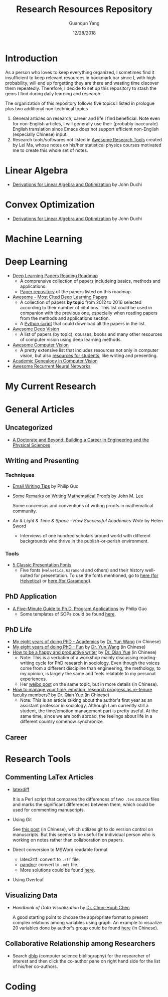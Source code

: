 #+TITLE: Research Resources Repository
#+AUTHOR: Guanqun Yang
#+DATE: 12/28/2018

* Introduction
  As a person who loves to keep everything organized, I sometimes find it insufficient
  to keep relevant resources in bookmark bar since I, with high probability, will end up
  forgetting they are there and wasting time discover them repeatedly. Therefore, I decide
  to set up this repository to stash the gems I find during daily learning and research.

  The organization of this repository follows five topics I listed in prologue plus two 
  additional non-technical topics
  1. General articles on research, career and life I find beneficial. Note even for non-English
     articles, I will generally use their (probably inaccurate) English translation since Emacs does not
     support efficient non-English (especially Chinese) input.
  2. Research tools/softwares not listed in [[https://github.com/emptymalei/awesome-research][Awesome Research Tools]] created by Lei Ma, whose
     notes on his/her statistical physics courses motivated me to create this whole set of notes.
  
* Linear Algebra
  
+ [[http://web.stanford.edu/~jduchi/projects/general_notes.pdf][Derivations for Linear Algebra and Optimization]] by John Duchi
* Convex Optimization

+ [[http://web.stanford.edu/~jduchi/projects/general_notes.pdf][Derivations for Linear Algebra and Optimization]] by John Duchi
* Machine Learning

* Deep Learning 
+ [[https://github.com/floodsung/Deep-Learning-Papers-Reading-Roadmap][Deep Learning Papers Reading Roadmap]]
  + A comprensive collection of papers includeing basics, methods and applications.
  + [[https://github.com/LuckyZXL2016/Deep-Learning-Papers-Reading-Roadmap][Paper repository]] of the papers listed on this roadmap.
+ [[https://github.com/terryum/awesome-deep-learning-papers][Awesome - Most Cited Deep Learning Papers]]
  + A collection of papers *by topic* from 2012 to 2016 selected
    according to their number of citations. This list could be used in companion with the previous one, 
    especially when reading papers from the methods and applications section.
  + A [[https://github.com/terryum/awesome-deep-learning-papers/blob/master/fetch_papers.py][Python script]] that could download all the papers in the list.
+ [[https://github.com/kjw0612/awesome-deep-vision][Awesome Deep Vision]]
  + A list of papers (by topic), courses, books and many other resources of computer
    vision using deep learning methods. 
+ [[https://github.com/jbhuang0604/awesome-computer-vision][Awesome Computer Vision]]
  + A pretty extensive list that includes resources not only in computer vision, but also
    [[https://github.com/jbhuang0604/awesome-computer-vision#resources-for-students][resources for students]], like writing and presenting.
+ [[https://github.com/jbhuang0604/awesome-computer-vision/blob/master/people.md][Academic Genealogy in Computer Vision]]
+ [[https://github.com/kjw0612/awesome-rnn][Awesome Recurrent Neural Networks]]
* My Current Research

* General Articles
** Uncategorized
+ [[http://www.adoctorateandbeyond.com/][A Doctorate and Beyond: Building a Career in Engineering and the Physical Sciences]]
** Writing and Presenting
*** Techniques
+ [[http://pgbovine.net/email-tips.htm][Email Writing Tips]] by Philip Guo
+ [[https://sites.math.washington.edu/~lee/Writing/writing-proofs.pdf][Some Remarks on Writing Mathematical Proofs]] by John M. Lee

  Some concensus and conventions of writing proofs in mathematical community.
+ /Air & Light & Time & Space - How Successful Academics Write/ by Helen Sword
  - Interviews of one hundred scholars around world with different backgrounds who thrive
    in the publish-or-perish environment.
*** Tools
+ [[https://thepresentationdesigner.co.uk/5-classic-presentation-fonts/][5 Classic Presentation Fonts]]
  - Five fonts (~Helvetica~, ~Garamond~ and others)  and their history well-suited for presentation. To use
    the fonts mentioned, go to [[https://tex.stackexchange.com/questions/121061/working-with-arial-or-helvetica-fonts][here (for Helvetica)]] or [[https://tex.stackexchange.com/questions/406816/how-can-i-get-a-garamond-font][here (for Garamond)]].




** PhD Application
+ [[http://pgbovine.net/PhD-application-tips.htm][A Five-Minute Guide to Ph.D. Program Applications]] by Philip Guo
  + Some templates of SOPs could be found [[http://pgbovine.net/PhD-application-essay-examples.htm][here]].
** PhD Life
+ [[https://zhuanlan.zhihu.com/p/50597445][My eight years of doing PhD - Academics]] by [[http://www.cs.cmu.edu/~yunwang/][Dr. Yun Wang]] (in Chinese)
+ [[https://zhuanlan.zhihu.com/p/50667670][My eight years of doing PhD - Fun]] by  [[http://www.cs.cmu.edu/~yunwang/][Dr. Yun Wang]] (in Chinese)
+ [[https://mp.weixin.qq.com/s?__biz=MzI1OTA4Mjk3NA==&mid=2650830984&idx=1&sn=f963f564dfe1e01996e3c4545fd5c793][How to be a happy and productive writer]] by [[https://sociology.ubc.ca/profile/yue-qian/][Dr. Qian Yue]] (in Chinese)
  - Note: This is a verbatim of a workshop mainly discussing reading-writing cycle
    for PhD research in sociology. Even though the voices come from a different
    discipline than engineering, the methology, to my opinion, is largely the same and
    feels relatable to my personal experiences.
  - Her [[https://www.weibo.com/p/1001603935693545055068][weibo post]] on the same topic, but in more details (in Chinese).
+ [[https://mp.weixin.qq.com/s/50iNupppOyGLDt4cJmYk3Q][How to manage your time, emotion, research progress as re-tenure faculty members?]] by [[https://sociology.ubc.ca/profile/yue-qian/][Dr. Qian Yue]] (in Chinese)
  - Note: This is an article talking about the author's first year as an assistant professor in sociology.
    Although I am currently still a student, the time/emotion  management part is pretty useful. At the same time, 
    since we are both abroad, the feelings about life in a different country somehow synchronize.

** Career


* Research Tools
** Commenting LaTex Articles
   + [[http://ftp.math.purdue.edu/mirrors/ctan.org/support/latexdiff/doc/latexdiff-man.pdf][latexdiff]]

    It is a Perl script that compares the differences of two ~.tex~ source files
    and marks the significant differences between them, which could be used for
    commenting manuscripts.
   + Using Git

    See [[https://www.zhihu.com/question/22316670/answer/131793794][this post]] (in Chinese), which utilizes git to do version control on manuscripts. But this seems to be useful
    for individual person who is working on notes rather than collaboration on papers.
   + Direct conversion to MSWord readable format
     + latex2rtf: convert to ~.rtf~ file.
     + [[https://pandoc.org/MANUAL.html][pandoc]]: convert to ~.odt~ file.
     + More solutions could be found [[https://tex.stackexchange.com/questions/111886/how-to-convert-a-scientific-manuscript-from-latex-to-word-using-pandoc][here]].
   + Using Overleaf
** Visualizing Data
   + /Handbook of Data Visualization/ by [[http://www3.stat.sinica.edu.tw/library/anniversary/people/faculty/faculty_cchen.htm][Dr. Chun-Houh Chen]] 
     
     A good starting point to choose the appropriate format to 
     present complex relations among variables using graph. An example
     to visualize 20 variables done by author's group could be found [[http://gap.stat.sinica.edu.tw/3476.pdf][here]]
     (in Chinese).
** Collaborative Relationship among Researchers
   + Search [[https://dblp.uni-trier.de/][dblp]] (computer science bibliography) for the researcher
     of interest and then click the co-author pane on right hand side 
     for the list of his/her co-authors.

* Coding

